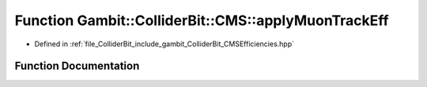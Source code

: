 .. _exhale_function_namespaceGambit_1_1ColliderBit_1_1CMS_1a373164680c6bca8d94b699b17e038a72:

Function Gambit::ColliderBit::CMS::applyMuonTrackEff
====================================================

- Defined in :ref:`file_ColliderBit_include_gambit_ColliderBit_CMSEfficiencies.hpp`


Function Documentation
----------------------


.. doxygenfunction:: Gambit::ColliderBit::CMS::applyMuonTrackEff()
   :project: GAMBIT